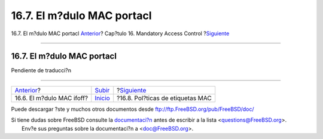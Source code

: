 ===========================
16.7. El m?dulo MAC portacl
===========================

.. raw:: html

   <div class="navheader">

16.7. El m?dulo MAC portacl
`Anterior <mac-ifoff.html>`__?
Cap?tulo 16. Mandatory Access Control
?\ `Siguiente <mac-labelingpolicies.html>`__

--------------

.. raw:: html

   </div>

.. raw:: html

   <div class="sect1">

.. raw:: html

   <div class="titlepage" xmlns="">

.. raw:: html

   <div>

.. raw:: html

   <div>

16.7. El m?dulo MAC portacl
---------------------------

.. raw:: html

   </div>

.. raw:: html

   </div>

.. raw:: html

   </div>

Pendiente de traducci?n

.. raw:: html

   </div>

.. raw:: html

   <div class="navfooter">

--------------

+----------------------------------+---------------------------+------------------------------------------------+
| `Anterior <mac-ifoff.html>`__?   | `Subir <mac.html>`__      | ?\ `Siguiente <mac-labelingpolicies.html>`__   |
+----------------------------------+---------------------------+------------------------------------------------+
| 16.6. El m?dulo MAC ifoff?       | `Inicio <index.html>`__   | ?16.8. Pol?ticas de etiquetas MAC              |
+----------------------------------+---------------------------+------------------------------------------------+

.. raw:: html

   </div>

Puede descargar ?ste y muchos otros documentos desde
ftp://ftp.FreeBSD.org/pub/FreeBSD/doc/

| Si tiene dudas sobre FreeBSD consulte la
  `documentaci?n <http://www.FreeBSD.org/docs.html>`__ antes de escribir
  a la lista <questions@FreeBSD.org\ >.
|  Env?e sus preguntas sobre la documentaci?n a <doc@FreeBSD.org\ >.
